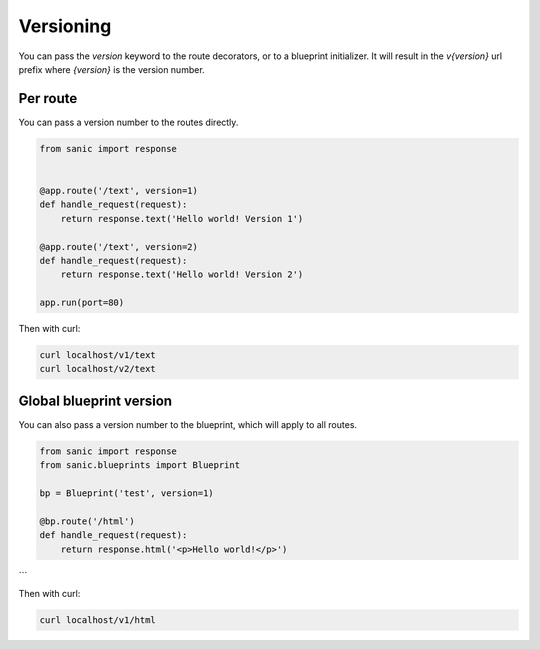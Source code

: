 Versioning
==========

You can pass the `version` keyword to the route decorators, or to a blueprint initializer. It will result in the `v{version}` url prefix where `{version}` is the version number.

Per route
---------

You can pass a version number to the routes directly.

.. code-block:: python

    from sanic import response


    @app.route('/text', version=1)
    def handle_request(request):
        return response.text('Hello world! Version 1')

    @app.route('/text', version=2)
    def handle_request(request):
        return response.text('Hello world! Version 2')

    app.run(port=80)

Then with curl:

.. code-block:: bash

    curl localhost/v1/text
    curl localhost/v2/text


Global blueprint version
------------------------

You can also pass a version number to the blueprint, which will apply to all routes.

.. code-block:: python

    from sanic import response
    from sanic.blueprints import Blueprint

    bp = Blueprint('test', version=1)

    @bp.route('/html')
    def handle_request(request):
        return response.html('<p>Hello world!</p>')
```

Then with curl:

.. code-block:: bash

    curl localhost/v1/html
